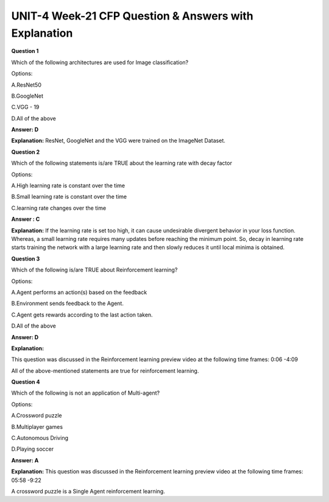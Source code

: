 UNIT-4 Week-21 CFP Question & Answers with Explanation
=======================================================

**Question 1**

Which of the following architectures are used for Image classification?

Options:

A.ResNet50

B.GoogleNet

C.VGG - 19

D.All of the above

**Answer: D**

**Explanation:**
ResNet, GoogleNet and the VGG were trained on the ImageNet Dataset.


**Question 2**

Which of the following statements is/are TRUE about the learning rate with decay factor

Options:

A.High learning rate is constant over the time

B.Small learning rate is constant  over the time

C.learning rate changes over the time

**Answer : C**

**Explanation:**
If the learning rate is set too high, it can cause undesirable divergent behavior in your loss function. Whereas, a small learning rate requires many updates before reaching the minimum point. So, decay in learning rate starts training the network with a large learning rate and then slowly reduces it until local minima is obtained.


**Question 3**

Which of the following is/are TRUE about Reinforcement learning?

Options:

A.Agent performs an action(s) based on the feedback

B.Environment sends feedback to the Agent.

C.Agent gets rewards according to the last action taken.

D.All of the above
 
**Answer: D**

**Explanation:**

This question was discussed in the Reinforcement learning preview video at the following time frames: 0:06 -4:09

All of the above-mentioned statements are true for reinforcement learning.


**Question 4**

Which of the following is not an application of Multi-agent?

Options:

A.Crossword puzzle

B.Multiplayer games

C.Autonomous Driving

D.Playing soccer

**Answer: A**

**Explanation:**
This question was discussed in the Reinforcement learning preview video at the following time frames: 05:58 -9:22

A crossword puzzle is a Single Agent reinforcement learning.










